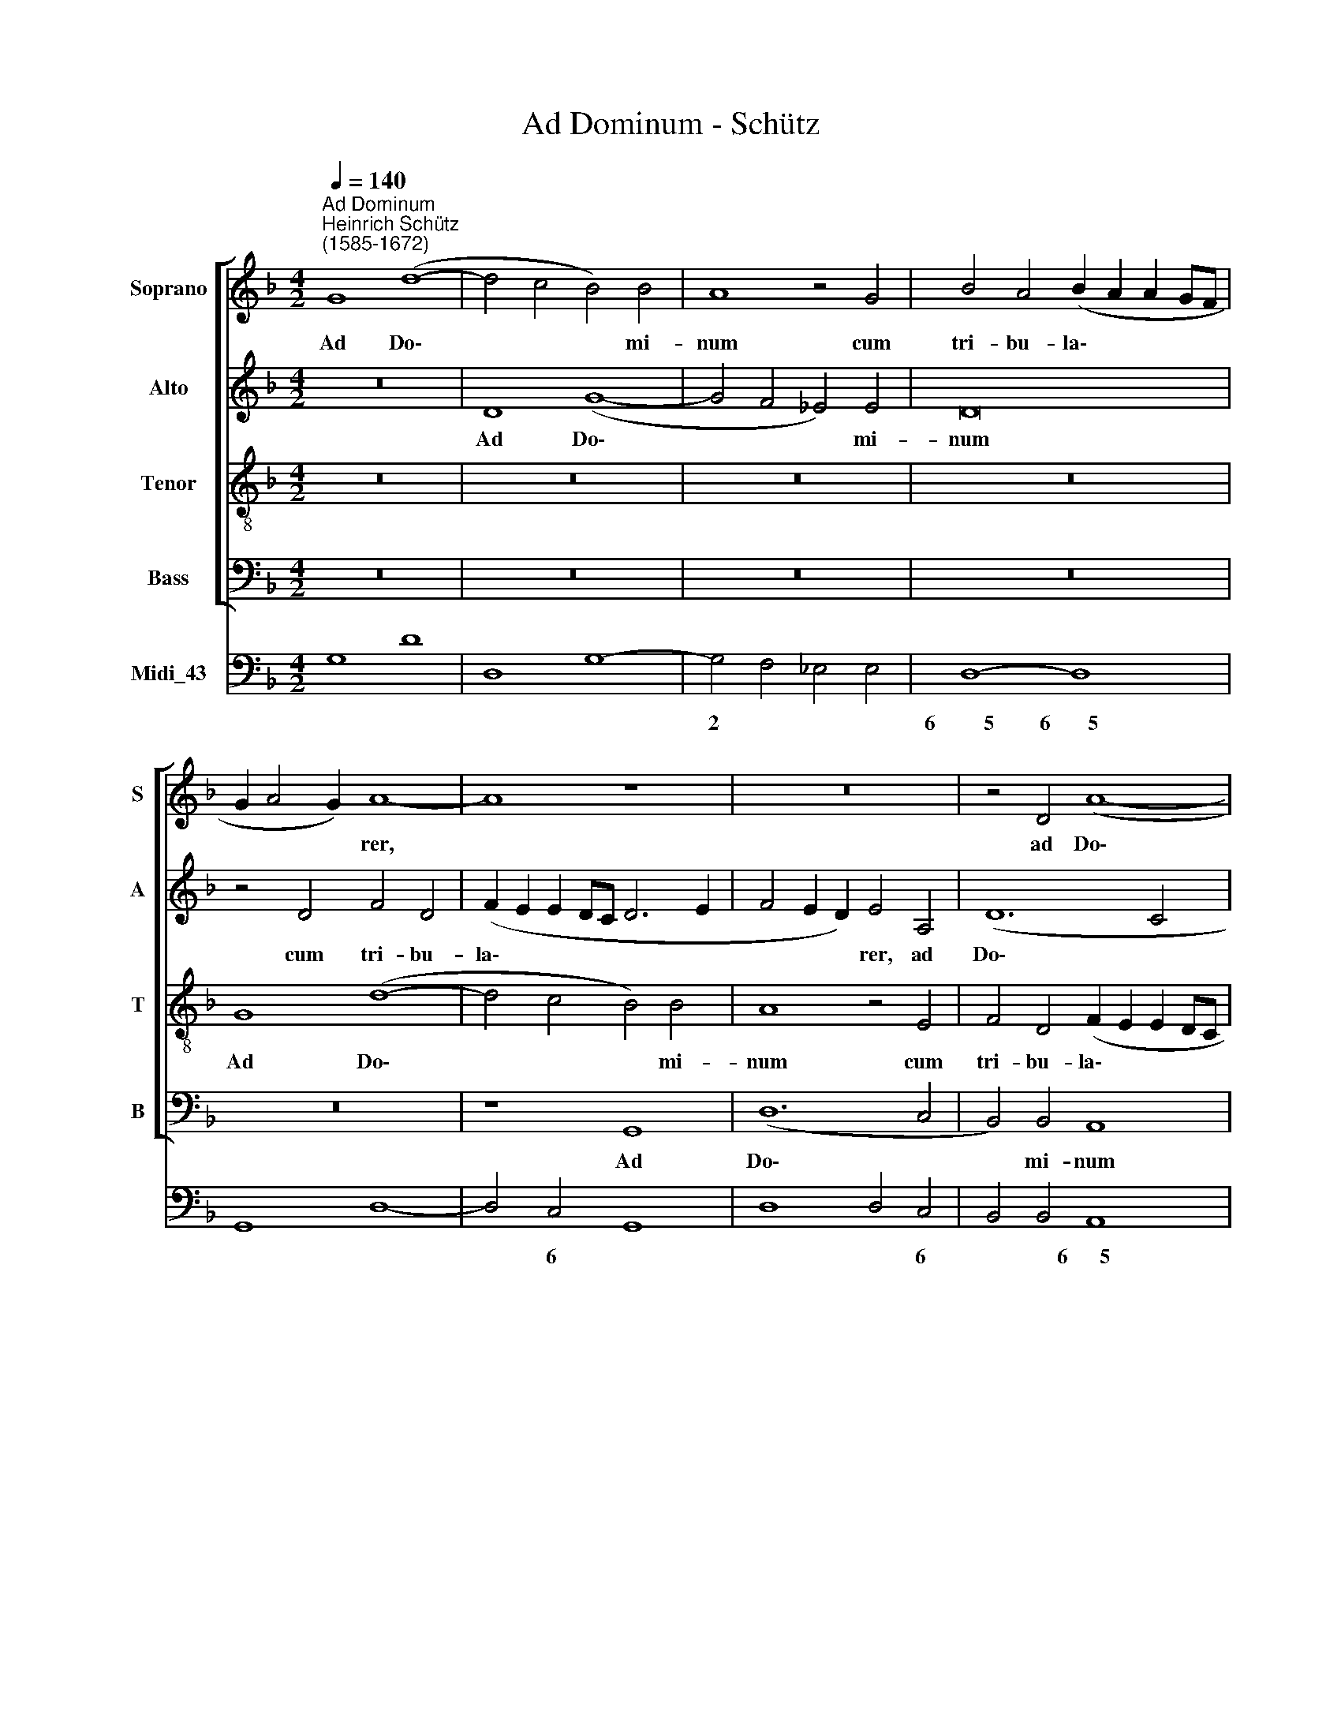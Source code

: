 X:1
T:Ad Dominum - Schütz
%%score [ 1 2 3 4 ] 5
L:1/4
Q:1/4=140
M:4/2
I:linebreak $
K:F
V:1 treble nm="Soprano" snm="S"
V:2 treble nm="Alto" snm="A"
V:3 treble-8 nm="Tenor" snm="T"
V:4 bass nm="Bass" snm="B"
V:5 bass nm="Midi_43"
V:1
"^Ad Dominum""^Heinrich Schütz\n(1585-1672)" G4 (d4- | d2 c2 B2) B2 | A4 z2 G2 | %3
w: Ad Do\-|* * * mi-|num cum|
 B2 A2 (B A A G/F/ |$ G A2 G) A4- | A4 z4 | z8 | z2 D2 (A4- |$ A2 G2 F2) F2 | E4 z4 | z2 A2 (d4- | %11
w: tri- bu- la\- * * * *|* * * rer,|||ad Do\-|* * * mi-|num,|ad Do\-|
 d2 c2 B2) B2 |$ A4 z4 | z2 d2 _e2 d2 | (_e d d c/B/ c d2 c) | d4 z4 |$ z4 G4 |$ %17
w: * * * mi-|num|cum tri- bu-|la\- * * * * * * *|rer,|cum|
 B2 A2 (B A A G/F/ | G A2 G) A2 A2 | B2 A2 (G F F E/D/ | E4 ^F4) |$ G8 |$ G2 (c3 B A G | %23
w: tri- bu- la\- * * * *|* * * rer, cum|tri- bu- la\- * * * *||rer|cla- ma\- * * *|
 F2 f e d c B2- | B2 A2) B4 | A4 A2 B2- | c3 d =B4 |$ z4 z2 (c2- | c/e/d/c/ =B2) ^c4 |$ d4 z4 |$ %30
w: |* * vi,|et ex- au-|di- vit me.|Do\-|* * * * * mi-|ne,|
 z8 | z4 z A3/2 G/ A | d3 d B B3/2 A/ B |$ _e2 d d c4 |$ B2 d2 d3 c | B3 G (G2 A2 | B4) A4 | %37
w: |li- be- ra|a- ni- mam, li- be- ra|a- ni- mam me-|am a la- bi-|is i- ni\- *|* quis|
 z4 z2 F F |$ (G/B/G/A/ B2) A A (A/c/A/B/ | c3) B/A/ (B3 A/G/ | A4) G2 G G |$ (=B/d/B/c/ d4) B2 | %42
w: et a|lin\- * * * * gua, a lin\- * * *|* gua do- lo\- * *|* sa, et a|lin\- * * * * gua,|
 z8 |$ G G (G/B/G/A/ B3) A/ G/ |$ (A3 G/F/ G4) | %45
w: |et a lin\- * * * * gua do-|lo\- * * *|
 F2[Q:1/4=139] A[Q:1/4=137] A[Q:1/4=136] (A/[Q:1/4=135]c/[Q:1/4=135]A/[Q:1/4=134]B/[Q:1/4=132] c2- |$ %46
w: sa, et a lin\- * * * *|
[Q:1/4=130] c)[Q:1/4=129] B/[Q:1/4=128]A/[Q:1/4=126] (B3[Q:1/4=123] A/[Q:1/4=123]G/[Q:1/4=121] A2) | %47
w: * gua do- lo\- * * *|
[Q:1/4=120] !fermata!A8 |] %48
w: sa.|
V:2
 z8 | D4 (G4- | G2 F2 _E2) E2 | D8 |$ z2 D2 F2 D2 | (F E E D/C/ D3 E | F2 E D) E2 A,2 | (D6 C2 |$ %8
w: |Ad Do\-|* * * mi-|num|cum tri- bu-|la\- * * * * * *|* * * rer, ad|Do\- *|
 B,2 B,2 A,4- | A,4 z4 | z4 z2 D2 | F2 E2 (G F F E/D/ |$ E3 ^F G D G2- | G2 ^F2) G4 | z2 D2 (G4- | %15
w: * mi- num,||cum|tri- bu- la\- * * * *||* * rer,|ad Do\-|
 G2 F2 _E2) E2 |$ D4 z2 G2 |$ G2 F2 (F E E D/C/ | D4) F2 E2 | F2 E (E2 D D2- | D2 ^C2) D4 |$ %21
w: * * * mi-|num cum|tri- bu- la\- * * * *|* rer, cum|tri- bu- la\- * *|* * ~rer|
 D2 (G3 F E D |$ C3 D/E/ F3 E | D C B,2 F4- | F4) F4 | F6 _E D | C2 A,2 D4 |$ %27
w: cla- ma\- * * *|||* vi,|et ex- au-|di- vit me.|
 (D2- D/=B,/C/D/ E3) E | E4 z E3/2 D/ E |$ F3 F D D3/2 C/ D |$ G6 F D | E4 ^F4 | %32
w: Do\- * * * * * mi-|ne, lì- be- ra|a- ni- mam, li- be- ra|a- ni- mam|me- am,|
 z D3/2 C/ D G2 F F |$ _E C F2 F3 E |$ D8 | D4 (E2 F2- | F2 E2) F2 C C | (D/F/D/E/ F2) E2 D D |$ %38
w: li- be- ra a- ni- mam|me- am a la- bi-||i- ni\- *|* * quis et a|lin\- * * * * gua, et a|
 (E/G/E/^F/ G4) F F | (^F/A/F/G/ A3) G/F/ (G2- | G ^F/E/ F2) G2 z2 |$ D D (D/F/D/E/ F3) _E/D/ | %42
w: lin\- * * * * gua, a|lin\- * * * * gua do- lo\-|* * * * sa,|et a lin\- * * * * gua do|
 (_E3 D/C/ D4) |$ C2 E E (E/G/E/F/ G2- |$ G F/E/ F3 E/D/ E2) | F4 C C A,/C/A,/C/ |$ A,2) F, F, F4 | %47
w: lo\- * * *|sa, et a lin\- * * * *|* gua do- lo\- * * *|sa, et a lin\- * * *|* ~gua do- lo-|
 !fermata!^F8 |] %48
w: sa.|
V:3
 z8 | z8 | z8 | z8 |$ G4 (d4- | d2 c2 B2) B2 | A4 z2 E2 | F2 D2 (F E E D/C/ |$ D4 D4 | %9
w: ||||Ad Do\-|* * * mi-|num cum|tri- bu- la\- * * * *|* rer,|
 z2 A2 B2 A2 | (B A A G/F/ G A2 G) | A2 A2 d4- |$ d2 c2 B2) B2 | A4 z2 G2 | B2 A2 (c B B A/G/ | %15
w: cum tri- bu-|~la\- * * * * * * *|rer, ad Do\-|* * * mi-|num cum|tri- u- la\- * * * *|
 A4) G4 |$ z2 d2 d2 c2 |$ (d D d3 c c B/A/ | B4) A4 | z8 | z2 A4 (d2- |$ d c B A G2 g f |$ %22
w: * rer,|cum tri- bu-|la\- * * * * * *|* ~rer,||cla- ma\-||
 e d c3 d/e/ f2- | f e d c B c d B | c4) d2 d2- | d2 c B (A G G2- | G2) ^F2 G4 |$ %27
w: ||* vi, et|* ex- au- di\- * *|* vit me.|
 z2 (G2- G/E/^F/G/ A2- | A2) ^G2 A2 z A- |$ A/G/ A d3/2 c/ =B2 z B- |$ B/A/ =B e3/2 d/ ^c2 (d2- | %31
w: Do\- * * * * *|* mi- ne, li\-|* be- ra a- ni- mam, li\-|* be- ra a- ni- mam me\-|
 d2 ^c2) d4 | z B3/2 A/ B _e2 d d |$ (c2 B4 A2) |$"^is" B2 z F F3/2 E/ D2 | z d d3/2 c/ B2 c2 | %36
w: * * am,|li- be- ra a- ni- mam|me\- * *|am a la- bi- is,|a la- bi- is i-|
 (d2 c B) c4 | z2 F F (G/B/G/A/ B2- |$ B2 G G d4- | d4 d4- | d4 G G (=B/d/B/c/ |$ %41
w: ni\- * * quis|et a lin\- * * * *|* gua do- lo\-|* sa,|* et a lin\- * * *|
 d2 =B B B/d/B/c/ d2- | d) c/=B/ c3 B/A/ B2) |$ c4 G G (E/G/E/F/ |$ E2 C C c2 c2 | %45
w: * gua, a lin\- * * * *|* gua do- lo\- * * *|sa, et a lin\- * * *|* gua do- lo- sa,|
 c c (c/_e/c/d/ e3) d/c/ |$ d3 c/B/ c4) | !fermata!d8 |] %48
w: et a lin\- * * * * gua do-|lo\- * * *|sa.|
V:4
 z8 | z8 | z8 | z8 |$ z8 | z4 G,,4 | (D,6 C,2 | B,,2) B,,2 A,,4 |$ z8 | A,,4 D,2 C,2 | %10
w: |||||Ad|Do\- *|* mi- num||cum tri- bu-|
 (D, C, C, B,,/A,,/ B,,4) | A,,4 z4 |$ z8 | D,4 (G,4- | G,2 F,2 _E,2) E,2 | D,2 D,2 _E,2 C,2 |$ %16
w: la\- * * * * *|rer,||ad Do\-|* * * .~mi-|num cum tri- bu-|
 (G, F, F, _E,/D,/ E,4) |$ D,4 z4 | G,,4 D,2 C,2 | (D, C, C, B,,/A,,/ B,,4 | A,,4) D,2 D,2 |$ %21
w: la\- * * * * *|rer,|cum tri- bu-|la\- * * * * *|* rer cla-|
 (G,3 F, E, D, C,2 |$ C B, A, G, F,3 G,/A,/ | B,6 A, G, | F,4) B,,4 | D,6 C, B,, | %26
w: ma\- * * * *|||* vi,|et ex- au-|
 A,,2 A,,2 G,,4 |$ z4 (C,2- C,/A,,/C,/D,/ | E,4) A,,4 |$ D, D,3/2 C,/ D, G,3 G, |$ %30
w: di- vit me.|Do\- * * * *|* mi-|~ne, li- be- ra a- ni-|
 E, E,3/2 D,/ E, A,2 B, B, | A,4 D,4 | z8 |$ z8 |$ z2 B,,2 B,,3 A,, | G,,2 G,,2 G,4- | G,4 F,4- | %37
w: mam, lì- be- ra a- ni- mam|me- am,|||a la- bi-|is i- ni\-|* quis.|
 F,4 z4 |$ z8 | z8 | z2 D, D, (E,/G,/E,/F,/ G,2) |$ G,8- | G,8 |$ C,8- |$ C,8 | F,8- |$ F,8 | %47
w: |||et a lin\- * * * *|gua||do\-||lo\-||
 !fermata!D,8 |] %48
w: sa.|
V:5
 G,4 D4 | D,4 G,4- | G,2 F,2 _E,2 E,2 | D,4- D,4 |$ G,,4 D,4- | D,2 C,2 G,,4 | D,4 D,2 C,2 | %7
w: ||2 * * *|6~~~~~~~~~5 6~~~~~~~5||* 6 *|* * 6|
w: |||||||
 B,,2 B,,2 A,,4 |$ D,4 D,4 | A,,4 D,2 C,2 | D, C, C, B,,/A,,/ B,,4 | A,,4 D,4- |$ %12
w: * * 6~~~~~~5|6 *|* 6 6|6 6 6 * * 6~~~~~~~7~~~~~~~~~6|6~~~~~~~~~~5 4~~~~~~3|
w: |||||
 D,2 C,2 B,,2 B,,2- | D,4 G,4 | G,2 F,2 _E,4 | D,2 D,2 _E,2 C,2 |$ G, F, F, _E,/D,/ E,4 |$ %17
w: 2 6 6 6|4~~~~~~3 6~~~~~~~~5|6 6 6~~~~~7~~~~~~~6|4 3 * *|* * 6 * * 7~~~~~~6|
w: |||||
 D,4 D, C, C, B,,/A,,/ | G,,4 D,2 C,2 | D, C, C, B,,/A,,/ B,,4 | A,,4 D,2 D,2 |$ %21
w: 6~~~~~5 6 6 6 * *|6~~~7~~~6 * 6|6 * 6 * * 6~~~~~~~5|4~~~~3 * *|
w: ||||
 G,3 F, E, D, C,2 |$ C B, A, G, F,4 | B,4 B,,4 | F,4 B,,4 | D,6 C, B,, | A,,4 G,,4- |$ %27
w: |||4~~~~3 *||7~~~~~~~6 *|
w: ||||||
 G,,2 G,2 C,2 C,/A,,/C,/D,/ | E,4 A,,4 |$ D, D,3/2 C,/ D, G,3 G, |$ E, E,3/2 D,/ E, A,2 B, B, | %31
w: * * * 6 * * *|4~~~~~~~~~~~~~~~~~~~3 *|||
w: ||||
 A,4 D,4- | D, B,3/2 A,/ B, _E2 D2 |$ C2 B,2- B,2 A,2 |$ B,2 B,,2 B,,3 A,, | G,,2 G,,2 G,4- | %36
w: 4~~~~~~3 *|* * * * * 6|* * 2 *||* * 6~~~~~~7|
w: |||||
 G,4 F,4- | F,2 F, F, G,/B,/G,/A,/ B,2- |$ B,2 G, G, D,4- | D4 D4- | D2 D, D, E,/G,/E,/F,/ G,2 |$ %41
w: 7~~~~~6 *|6 * * 6 * 6 * *|6 * * 4~~~~~~~~~3|* 3~~~~~~~~~~~4|4 * * * * * * *|
w: |||||
 G,4- G,4 | G,,4- G,,4 |$ C,4- C,4 |$ C,4- C,4 | F,4- F,4 |$ F,4- F,4 | !fermata!D,8 |] %48
w: |6~~~~~~~~~~~~~~~~~~~~~~6 4~~~~~~~~3||3~~~~~~~~~~~~~~~~~4 4~~~~~3||3~~~~~~~~~~~~~~~~~~~4 4~~~~~~~3||
w: |3~~~~~~~~~~~~~~~~~~~~~~4 *||||||
